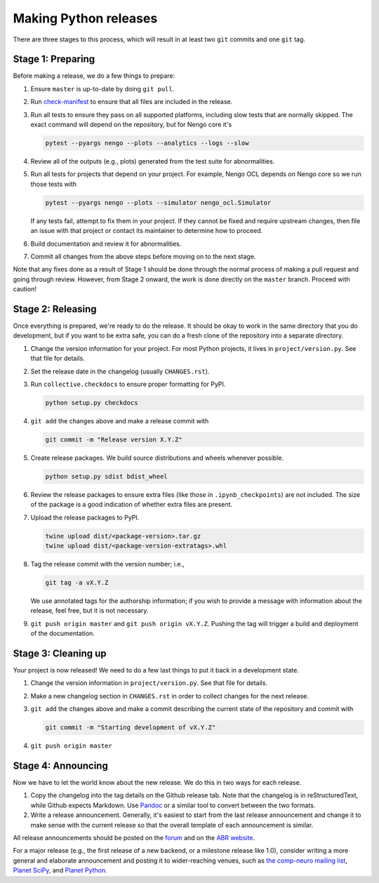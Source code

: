 **********************
Making Python releases
**********************

There are three stages to this process,
which will result in at least
two ``git`` commits and one ``git`` tag.

Stage 1: Preparing
==================

Before making a release,
we do a few things to prepare:

1. Ensure ``master`` is up-to-date by doing ``git pull``.

2. Run `check-manifest <https://pypi.python.org/pypi/check-manifest>`_
   to ensure that all files are included in the release.

3. Run all tests to ensure they pass on all supported platforms,
   including slow tests that are normally skipped.
   The exact command will depend on the repository,
   but for Nengo core it's

   .. code:: bash

      pytest --pyargs nengo --plots --analytics --logs --slow

4. Review all of the outputs (e.g., plots)
   generated from the test suite for abnormalities.

5. Run all tests for projects that depend on your project.
   For example, Nengo OCL depends on Nengo core
   so we run those tests with

   .. code:: bash

      pytest --pyargs nengo --plots --simulator nengo_ocl.Simulator

   If any tests fail, attempt to fix them in your project.
   If they cannot be fixed and require upstream changes,
   then file an issue with that project or contact its maintainer
   to determine how to proceed.

6. Build documentation and review it for abnormalities.

7. Commit all changes from the above steps before moving on to the next stage.

Note that any fixes done as a result of
Stage 1 should be done through the normal process of making
a pull request and going through review.
However, from Stage 2 onward, the work is done directly
on the ``master`` branch.
Proceed with caution!

Stage 2: Releasing
==================

Once everything is prepared, we're ready to do the release.
It should be okay to work in the same directory that you
do development, but if you want to be extra safe,
you can do a fresh clone of the repository
into a separate directory.

1. Change the version information for your project.
   For most Python projects, it lives in ``project/version.py``.
   See that file for details.

2. Set the release date in the changelog (usually ``CHANGES.rst``).

3. Run ``collective.checkdocs`` to ensure proper formatting for PyPI.

   .. code:: bash

      python setup.py checkdocs

4. ``git add`` the changes above and make a release commit with

   .. code:: bash

      git commit -m "Release version X.Y.Z"

5. Create release packages.
   We build source distributions and wheels whenever possible.

   .. code:: bash

      python setup.py sdist bdist_wheel

6. Review the release packages to ensure extra files
   (like those in ``.ipynb_checkpoints``) are not included.
   The size of the package is a good indication of whether
   extra files are present.

7. Upload the release packages to PyPI.

   .. code:: bash

      twine upload dist/<package-version>.tar.gz
      twine upload dist/<package-version-extratags>.whl

8. Tag the release commit with the version number; i.e.,

   .. code:: bash

      git tag -a vX.Y.Z

   We use annotated tags for the authorship information;
   if you wish to provide a message with information about the release,
   feel free, but it is not necessary.

9. ``git push origin master`` and ``git push origin vX.Y.Z``.
   Pushing the tag will trigger a build and deployment of the documentation.

Stage 3: Cleaning up
====================

Your project is now released!
We need to do a few last things to
put it back in a development state.

1. Change the version information in ``project/version.py``.
   See that file for details.

2. Make a new changelog section in ``CHANGES.rst``
   in order to collect changes for the next release.

3. ``git add`` the changes above and make a commit describing
   the current state of the repository and commit with

   .. code:: bash

      git commit -m "Starting development of vX.Y.Z"

4. ``git push origin master``

Stage 4: Announcing
===================

Now we have to let the world know about the new release.
We do this in two ways for each release.

1. Copy the changelog into the tag details on the
   Github release tab.
   Note that the changelog is in reStructuredText,
   while Github expects Markdown.
   Use `Pandoc <http://pandoc.org/try/>`_ or a similar tool
   to convert between the two formats.

2. Write a release announcement.
   Generally, it's easiest to start from
   the last release announcement
   and change it to make sense with the current release
   so that the overall template of each announcement is similar.

All release announcements should be posted
on the `forum <https://forum.nengo.ai/c/general/announcements>`_
and on the `ABR website <http://appliedbrainresearch.com/>`_.

For a major release
(e.g., the first release of a new backend,
or a milestone release like 1.0),
consider writing a more general and
elaborate announcement and posting it to wider-reaching venues, such as
`the comp-neuro mailing list <http://www.tnb.ua.ac.be/mailman/listinfo/comp-neuro>`_,
`Planet SciPy <https://planet.scipy.org/>`_,
and `Planet Python <http://planetpython.org/>`_.
